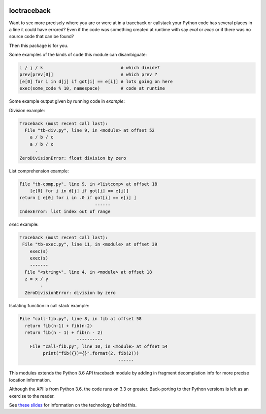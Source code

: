 |PyPI Installs| |Supported Python Versions|

loctraceback
============

Want to see more precisely where you are or were at in a traceback or
callstack your Python code has several places in a line it could have
errored? Even if the code was something created at runtime with say
`eval` or `exec` or if there was no source code that can be found?

Then this package is for you.

Some examples of the kinds of code this module can disambiguate:

.. code-block:: python

   i / j / k                              # which divide?
   prev[prev[0]]                          # which prev ?
   [e[0] for i in d[j] if got[i] == e[i]] # lots going on here
   exec(some_code % 10, namespace)        # code at runtime

Some example output given by running code in `example`:


Division example:

.. code-block:: python

    Traceback (most recent call last):
      File "tb-div.py", line 9, in <module> at offset 52
        a / b / c
        a / b / c
          -
    ZeroDivisionError: float division by zero


List comprehension example:

.. code-block:: python


    File "tb-comp.py", line 9, in <listcomp> at offset 18
        [e[0] for i in d[j] if got[i] == e[i]]
    return [ e[0] for i in .0 if got[i] == e[i] ]
                                 ------
    IndexError: list index out of range

`exec` example:

.. code-block:: python

    Traceback (most recent call last):
     File "tb-exec.py", line 11, in <module> at offset 39
        exec(s)
        exec(s)
        -------
      File "<string>", line 4, in <module> at offset 18
      z = x / y
            -
      ZeroDivisionError: division by zero

Isolating function in call stack example:

.. code-block:: python

      File "call-fib.py", line 8, in fib at offset 58
        return fib(n-1) + fib(n-2)
        return fib(n - 1) + fib(n - 2)
                            ----------
          File "call-fib.py", line 10, in <module> at offset 54
               print("fib({})={}".format(2, fib(2)))
                                            ------

This modules extends the Python 3.6 API traceback module by adding in
fragment decomplation info for more precise location information.

Although the API is from Python 3.6, the code runs on 3.3 or greater.
Back-porting to ther Python versions is left as an exercise to the
reader.

See `these slides <http://rocky.github.io/pycon2018.co>`_ for
information on the technology behind this.


.. |PyPI Installs| image:: https://pepy.tech/badge/loctraceback
.. |Supported Python Versions| image:: https://img.shields.io/pypi/pyversions/loctraceback.svg

